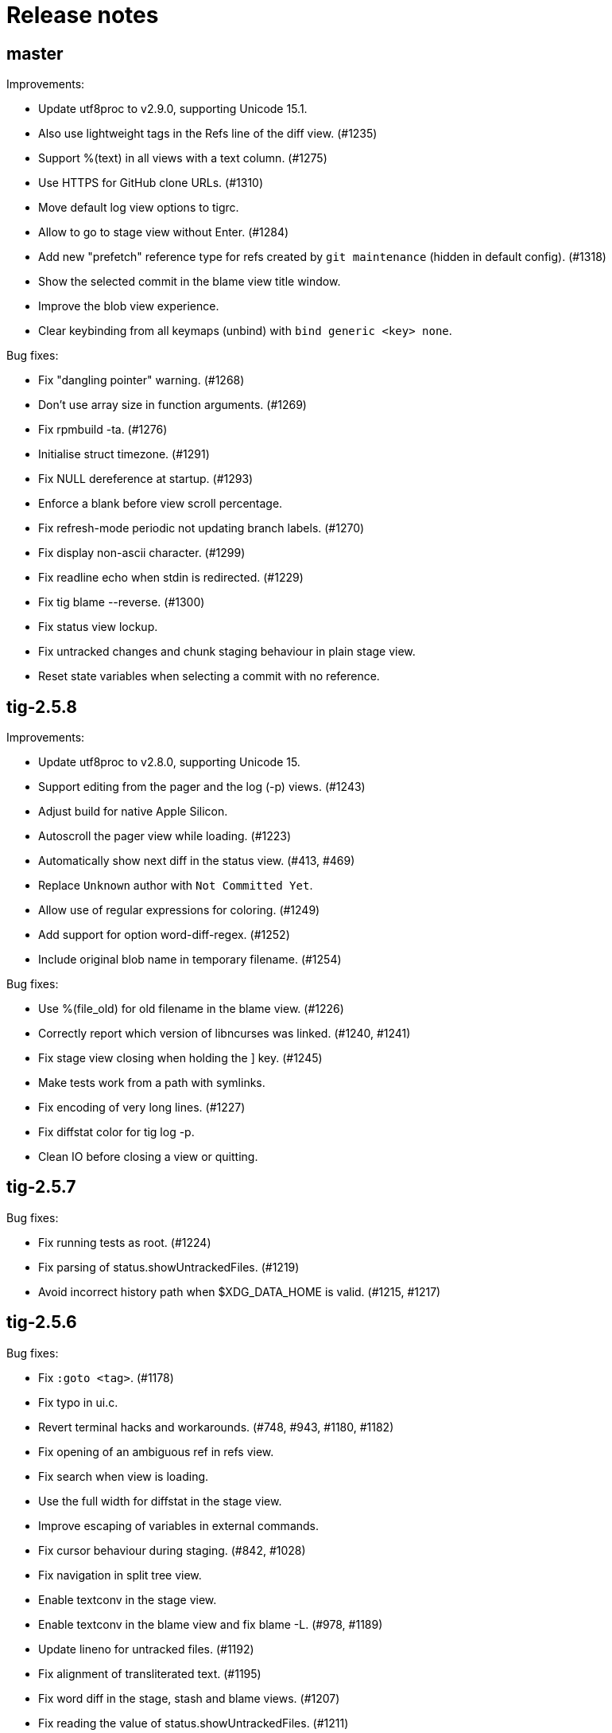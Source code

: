 Release notes
=============

master
------

Improvements:

 - Update utf8proc to v2.9.0, supporting Unicode 15.1.
 - Also use lightweight tags in the Refs line of the diff view. (#1235)
 - Support %(text) in all views with a text column. (#1275)
 - Use HTTPS for GitHub clone URLs. (#1310)
 - Move default log view options to tigrc.
 - Allow to go to stage view without Enter. (#1284)
 - Add new "prefetch" reference type for refs created by `git maintenance`
   (hidden in default config). (#1318)
 - Show the selected commit in the blame view title window.
 - Improve the blob view experience.
 - Clear keybinding from all keymaps (unbind) with `bind generic <key> none`.

Bug fixes:

 - Fix "dangling pointer" warning. (#1268)
 - Don't use array size in function arguments. (#1269)
 - Fix rpmbuild -ta. (#1276)
 - Initialise struct timezone. (#1291)
 - Fix NULL dereference at startup. (#1293)
 - Enforce a blank before view scroll percentage.
 - Fix refresh-mode periodic not updating branch labels. (#1270)
 - Fix display non-ascii character. (#1299)
 - Fix readline echo when stdin is redirected. (#1229)
 - Fix tig blame --reverse. (#1300)
 - Fix status view lockup.
 - Fix untracked changes and chunk staging behaviour in plain stage view.
 - Reset state variables when selecting a commit with no reference.

tig-2.5.8
---------

Improvements:

 - Update utf8proc to v2.8.0, supporting Unicode 15.
 - Support editing from the pager and the log (-p) views. (#1243)
 - Adjust build for native Apple Silicon.
 - Autoscroll the pager view while loading. (#1223)
 - Automatically show next diff in the status view. (#413, #469)
 - Replace `Unknown` author with `Not Committed Yet`.
 - Allow use of regular expressions for coloring. (#1249)
 - Add support for option word-diff-regex. (#1252)
 - Include original blob name in temporary filename. (#1254)

Bug fixes:

 - Use %(file_old) for old filename in the blame view. (#1226)
 - Correctly report which version of libncurses was linked. (#1240, #1241)
 - Fix stage view closing when holding the ] key. (#1245)
 - Make tests work from a path with symlinks.
 - Fix encoding of very long lines. (#1227)
 - Fix diffstat color for tig log -p.
 - Clean IO before closing a view or quitting.

tig-2.5.7
---------

Bug fixes:

 - Fix running tests as root. (#1224)
 - Fix parsing of status.showUntrackedFiles. (#1219)
 - Avoid incorrect history path when $XDG_DATA_HOME is valid. (#1215, #1217)

tig-2.5.6
---------

Bug fixes:

 - Fix `:goto <tag>`. (#1178)
 - Fix typo in ui.c.
 - Revert terminal hacks and workarounds. (#748, #943, #1180, #1182)
 - Fix opening of an ambiguous ref in refs view.
 - Fix search when view is loading.
 - Use the full width for diffstat in the stage view.
 - Improve escaping of variables in external commands.
 - Fix cursor behaviour during staging. (#842, #1028)
 - Fix navigation in split tree view.
 - Enable textconv in the stage view.
 - Enable textconv in the blame view and fix blame -L. (#978, #1189)
 - Update lineno for untracked files. (#1192)
 - Fix alignment of transliterated text. (#1195)
 - Fix word diff in the stage, stash and blame views. (#1207)
 - Fix reading the value of status.showUntrackedFiles. (#1211)
 - Honor commit_title:no in view settings.
 - Fix segfault with PCRE.

tig-2.5.5
---------

Improvements:

 - Make word-diff a toggleable option. (#1119, #1125)
 - Add Linux installation instructions. (#1121, #1126)
 - Allow :back to work across separate blame views. (#1123, #1127)
 - Add auto-refresh to log view. (#1128)
 - Expose `%(file_old)`, useful for deleted and renamed files. (#1132)
 - Enable jumping back in main view. (#628, #1138)
 - Add PCRE (Perl Compatible Regular Expressions) support. (#1137, #1143)
 - Pass command line args through to diff-files in status view. (#1152, #1155)
 - Remove quotes from TIG_LS_REMOTE to allow inline shell commands. (#1160, #1161)
 - Avoid pushing identical history state in main view.
 - Replace useless strncpy to avoid compilation warning with GCC 8.
 - Update utf8proc to v2.7.0.
 - Update distclean rule to preserve tarball contents. (#1167, #1169)
 - Add reference types stash and other. (#1160, #1172)
 - Auto refresh view upon option change.
 - Allow to toggle revision filtering. (#1173)

Bug fixes:

 - Fix null dereferences on unset format strings. (#1136, #1159)
 - Fix invalid read in log_read. (#1128)
 - Restore support for tig log --graph. (#1128)
 - Further fix to fullscreen navigation.
 - Fix blame when opened from an initial diff view. (#1135)
 - Fix stash view when using tig --all or tig revs. (#1146, #1147)
 - Avoiding null pointer dereference. (#1096)
 - Fix navigation between chunks after splitting chunk. (#1101, #1162)
 - Fix status line when toggling general options. (#1163, #1164)
 - Honor reference-format = hide:tag in diff view. (#1168, #1170)
 - Fix crash on :toggle file-args.

tig-2.5.4
---------

Improvements:

 - Add FreeBSD installation instructions. (#1093)
 - Add TIG_EDITOR environment variable to configure editor. (#889, #1098)
 - Enable mailmap by default to match git log's behaviour. (#1104, #1105)
 - Enable tilde expansion for diff-highlight. (#1107)

Bug fixes:

 - Escape variables with %% in external commands. (#1091, #1095)
 - Fix parsing of -L argument. (#1100)
 - Bugfix: smart-case does not work when search term contains a space. (#1108)
 - Use ncursesw by default on Linux. (#920)
 - Replace obsolete macro `AC_CONFIG_HEADER' in configure.ac.

tig-2.5.3
---------

Bug fixes:

 - Fix autoconf checking for readline. (#1072)
 - Fix segfault when saving a view with no column.
 - Reset view->parent when main view is promoted.
 - Fix segfault when pressing Enter in a child main view.
 - Restore lazy navigation.
 - Format time_t values portably and fix other values too. (#1084, #1085)
 - Fix loop when wrapping line with ISO-8859-1 character. (#1087, #1088)

tig-2.5.2
---------

Incompatibilities:

 - Change directory from the next argument, from now use `tig -C /path/to/repo`. (#1079)

Improvements:

 - Jump from blame to commit. (#355)
 - Start blame of an uncommitted deleted line from HEAD so the line's origin can be traced. (#1008, #1009)
 - Add line-graphics = auto. (#834, #1019)
 - Allow maxwidth to be expressed in % of the view width. (#1021)
 - Pass stash args through. (#1022, #1030)
 - Make build work on IBM i. (#1051, #1052)
 - Restore fullscreen navigation. (#1053)
 - Update utf8proc to v2.6.1.
 - Add some range so control chars ^^ and ^_ are also supported. (#1041, #1058)
 - Disable ncurses extended key values so that esc-codes can be used. (#1046, #1049)
 - Use id column for commit id only. (#1025, #1056)
 - Some minor updates for scrolling and for a double-click in diff. (#1060)
 - Add scroll-half-page-up and scroll-half-page-down actions. (#531, #1075)
 - Allow to generate a compilation database. (#1064)
 - New command stage-update-part.
 - The line number before a diff was applied is exposed as `%(lineno_old)`. (#1081)

Bug fixes:

 - Fix wrapping of lines with multibyte characters. (#988)
 - Improve highlighting of search with $ regex. (#1000)
 - Update tracking branch when refreshing status view. (#1015)
 - Fix vertical lines in Putty with UTF-8 graphics. (#981, #983)
 - Fix parsing of three-way chunk headers with extra dashes.
 - Update tracking branch when refreshing status view. (#1015, #1020)
 - Handle filename with space in diff view. (#1035)
 - The stash view requires a working tree.
 - Replace useless strncpy to avoid compilation warning. (#1036)
 - Zsh completion fixes. (#940, #1047)
 - Handle undefined __git_complete. (#1011, #1055)
 - Fix help messages for half-page and page up. (#1054)
 - Let `-S`, `-G` and `--grep=` pattern override readline history.
 - Fix bash completion issue with worktrees (#1018).
 - Fix parsing of commit line from `git log --left-right` output in pager view.
 - Fix %(lineno) computation for hunk postimages that span only one line. (#1062)
 - Align relative-compact dates to the right. (#1067)
 - Fix empty split diff view when navigating quickly in the stash view.
 - Avoid depending on wcwidth in test by removing Variation Selector. (#1065)
 - Open the blob view with the cursor correctly positioned.
 - Update %(text) when navigating diff contents. (#1082)

tig-2.5.1
---------

Improvements:

 - bash/zsh completion: reimplement and decrease runtime by factor 1863. (#795)
 - Add binding to reflog view to toggle reference display.
 - Fail if tig is given an invalid or ambiguous ref. (#980)
 - Make tig process-group leader an option. (#986, #951)
 - Handle GIT_WORK_TREE environment variable.
 - The blame view requires a working tree.
 - Fix use of deprecated vwprintw() function.
 - Update utf8proc to v2.5.0.
 - Add --word-diff=plain colorizing support. (#221)

Bug fixes:

 - Fix segmentation fault. (#971)
 - Fix cursor position after "Move to parent" in blame view. (#973)
 - Fix crash on adding a line to a view. (#523)
 - Fix memory leak in diff unit.
 - Fix loop after refresh or change in refs/main split view. (#991)
 - Fix occasional crash on custom key bindings. (#1001)

tig-2.5.0
---------

Improvements:

 - Single file view enters blame mode on "b". (#804)
 - Show untracked files in the default view. (#762)
 - Disable graph if log.follow is enabled and there is only one pathspec. (#881)
 - Disable graph for author searches.
 - git_colors: interpret 'ul' as 'underline'.
 - Add refname variable. (#900)
 - Add -C option to specify the working directory. (#570)
 - Improve behaviour of auto and periodic refresh modes. (#389, #441, #482, #794, #888, #932)
 - Add support for repos created with git --work-tree. (#872)
 - Add diff-highlight to pager mode.
 - Show annotated commits in main view. (#819)
 - Introduce reflog view. (#538)
 - Add option to start with cursor on HEAD commit. (#755)
 - Support combined diffs with more than 2 parents.
 - Improve how a toggle option value is shown on the status line. (#879)
 - Add options to filter refs output. (#694)
 - Update utf8proc to v2.4.0. (#961)

Bug fixes:

 - Fix garbled cursor line with older ncurses versions.
 - Fix diff highlighting of removed lines starting with -- and added lines
   starting with ++. (#871, #875)
 - Fix loop when displaying search result if regex matches an empty string. (#866)
 - Add synchronous command description in tigrc.
 - Fix parsing of git rev-parse output. (#884)
 - Propagate --first-parent to diff arguments. (#861)
 - Use proper type for hash table size. (#858)
 - Fix incorrect cppcheck warning about realloc() use.
 - Don't shift signed int by 31 bits.
 - Fix Vim going background after running Tig outside of a git repository. (#906)
 - make-builtin-config: use "read -r". (#912)
 - Fix segfaults with readline 8.0. (#893)
 - Reset state before closing stage view automatically.
 - Don't use a child view as previous view.
 - Force reload of VIEW_FLEX_WIDTH views only when needed.
 - Combined diff uses @@@ as hunk marker.
 - Fix memory leak induced by 'tig grep'.
 - Fix memory leak in main view.
 - Exit gracefully if refs view was defined without ref column. (#897)
 - Fix pager view not moving up when child view is open.
 - make-builtin-config: Fix unportable sed usage in read_tigrc().
 - Properly detect combined diffs. (#942)

tig-2.4.1
---------

Bug fixes:

 - Add `CURSES_CFLAGS` to `CPPFLAGS`. (#856, Linuxbrew/homebrew-core#8440)

tig-2.4.0
---------

Improvements:

 - Add 'send-child-enter' option to control interaction with child views. (#791)
 - Update make config defaults for Cygwin to ncurses6. (#792)
 - Build against netbsd-curses. (#789)
 - Change the blame view to render more like `git blame`. (#812)
 - Improve worktree and submodule support. (#459, #781, #783)
 - Support running Tig via a Git alias. (#763)
 - Use ISO-8601 letters for short relative dates. (#759, #760)
 - Change date formatting to show time zones by default. (#428, #811)
 - Use utf8proc to handle Unicode characters. (#827)

Bug fixes:

 - Fix `file(1)` argument on Linux used for resolving encodings. (#788)
 - Fix underflow in the file search. (#800, #801)
 - Fix line numbers in grep view when scrolled. (#813)
 - Pass command line args through to the stage view. (#569, #823)
 - Fix resource leak. (#780)
 - Fix various compiler warnings and pointer arithmetic. (#799, #803)
 - Workaround potential null pointer dereferences. (#824)
 - Bind to single and double quotes by using the *<SingleQuote>* and
   *<DoubleQuote>* key mappings. (#821)
 - Make Tig the process-group leader and clean child processes. (#828, #837)
 - Fix sh compatibility in `contrib/tig-pick`. (#832)
 - Fix incorrect behaviour of up and down keys in diff view when opened from
   diff preview. (#802, #835)
 - Open the stage view when maximizing a split diff view of (un)staged changes.
   (#836)
 - Use fully qualified reference name for tags when conflicting with branch
   name. (#746, #787, #849)
 - Fix resize not working after entering command. (#845) (#846)
 - Use stack allocated memory to handle `TIG_LS_REMOTE`. (#839)
 - Fix deleted file mode line remains highlighted after hovering in diff or stage view. (#851)
 - Fix `TIG_LS_REMOTE` not working with git-ls-remote(1). (#853, #854)

tig-2.3.3
---------

Bug fixes:

 - Revert "Handle \n like \r (#758)". (GH #769)
 - Fix GH #164 by catching SIGHUP.
 - Change `refs_tags` type to `size_t`.

tig-2.3.2
---------

Bug fixes:

 - Fix busy loop detection to handle large repos. (GH #164)

tig-2.3.1
---------

Improvements:

 - Restore TTY attributes. (GH #725)
 - Handle `\n` like `\r`. (GH #758)

Bug fixes:

 - Add workaround that detects busy loops when Tig loses the TTY. This may
   happen if Tig does not receive the HUP signal (e.g. when started with
   `nohup`). (GH #164)
 - Fix compatibility with ncurses-5.4 which caused copy-pasting to not work
   in the prompt. (GH #767)
 - tig(1): document correct environment variable. (GH #752)

tig-2.3.0
---------

Incompatibilities:

 - The `width` setting on the `status`, `text` and `commit-title` columns was
   never applied and has been removed. (GH #617)

Improvements:

 - Improve load performance by throttling screen updates. (GH #622, #629)
 - Speed up graph rendering. (GH #638)
 - Enable scroll optimizations for Terminal.app and iTerm2. (GH #637)
 - Improve the test suite portability to not depend on GNU sed. (GH #609, #614)
 - Make build reproducible. (https://reproducible-builds.org/) (GH #613)
 - Enable binding to more symbolic keys and keys with control modifier:
   `F13`-`F19`, `ShiftLeft`, `ShiftRight`, `ShiftDel`, `ShiftHome`, `ShiftEnd`,
   `ShiftTab`, `Ctrl-C`, `Ctrl-V`, `Ctrl-S`, and `Ctrl-@`. (GH #314, #619, #642)
 - Persist readline history to `~/.tig_history` or `$XDG_DATA_HOME/tig/history`.
   Use `history-size` to control the number of entries to save. (GH #620, #713,
   #714, #718)
 - Preload last search from persistent history. (GH #630)
 - Add `view-close-no-quit` action, unbound by default. (GH #607)
 - Add `mouse-wheel-cursor` option (off by default) when set to true causes
   wheel actions to prefer moving the cursor instead of scrolling. (GH #608)
 - Add `truncation-delimiter` option, set to `~` by default. (GH #646)
 - Add `-q` parameter to `source` for "source-if-present". (GH #612)
 - Add `:echo` prompt command to display text in the status bar. (GH #626, #636)
 - Make `diff-highlight` colors configurable. (GH #625, #633)
 - Let Ctrl-C exit Y/N dialog, menu prompts and the file finder. (GH #632, #648)
 - Hide cursor unless at textual prompt. (GH #643)
 - Expand tilde ('~') in `:script` paths. (GH #674)
 - Show single-line output of external command in status bar. (GH #200, #557,
   #678)
 - Disable the graph when `--no-merges` is passed. (GH #687) 
 - Print backtraces on segfault in debug mode.
 - Ignore script lines starting with `#` (comment). (GH #705)
 - Complete `repo:*` variables when readline is enabled. (GH #702)
 - Incorporate XTerm's `wcwidth.c` to find Unicode widths. (GH #691)

Bug fixes:

 - Fix graph display issues. (GH #419, #638)
 - Fix and improve rendering of Unicode characters. (GH #330, #621, #644, #682)
 - Handle hyphenated directory names when listing content. (GH #602)
 - Do not jump to next match when cancelling the search prompt. (GH #627)
 - Fix clearing of the status line after `Ctrl-C`. (GH #623, #649)
 - Fix handling of width on line-number and trimmed width of 1. (GH #617)
 - Set cursor position when not updating prompt contents. (GH #647)
 - Erase status line at exit time for users without altscreen-capable terminals.
   (GH #589)
 - Fix unexpected keys when restoring from suspend (`Ctrl-Z`). (GH #232)
 - contrib/vim.tigrc: Also bind G in the main as a workaround for limitations of
   the `none` action. (GH #594, #599)
 - Only override `blame-options` when commands are given and fix parsing of
   `-C`. (GH #597)
 - Fix diff name discovery to better handle prefixes.
 - Interpret button5 as wheel-down. (GH #321, #606)
 - Fix `back` / `parent` in tree view. (GH #641)
 - Fix memory corruption in `concat_argv` and file finder. (GH #634, #655)
 - Fix reading from stdin for `tig show`.
 - Document problem of outdated system-wide `tigrc` files in Homebrew. (GH #598)
 - Repaint the display when toggling `line-graphics`. (GH #527)
 - Fix custom date formatting support longer strings. (GH #522)
 - Don't segfault on ":exec" irregular args. (GH #686)
 - Fix segfault when calling htab_empty. (GH #663, #745)

tig-2.2.2
---------

Upgrade instructions:

 - The `status-untracked-dirs` option was renamed to
   `status-show-untracked-dirs` to match the new `status-show-untracked-files`
   option.

Improvements:

 - Use `diff-options` when preparing the diff in the stage view to make the diff
   state configurable. (GH #545)
 - Add 'status-show-untracked-files' option mirroring Git's
   'status.showUntrackedFiles' to toggle display of untracked files.  in the
   status view. On by default. (GH #562)
 - Update `ax_with_curses.m4` and use `pkg-config` to detect. (GH #546)
 - Add `tig-pick` script for using Tig as a commit picker. (GH #575, #580)
 - Add "smart case" option ('set ignore-case = smart-case') to ignore case when
   the search string is lower-case only. (GH #320, #579)

Bug fixes:

 - Fix author ident cache being keyed by email only. (GH #424, #526, #547)
 - Fix periodic refresh mode to properly detect ref changes. (GH #430, #591)
 - Add workaround for detecting failure to start the diff-highlight process.
 - Show diffs in the stash view when `set mailmap = true`. (GH #556)
 - Fix parsing of git-log revision arguments, such as `--exclude=...` in
   conjunction with `--all`. (GH #555)
 - Fix diff stat parsing for binary copies.
 - Fix crash when resizing terminal while search is in progress. (GH #515, #550)
 - Fix argument filtering to pass more arguments through to Git.
 - Check for termcap support in split tinfo libs. (GH #568, #585)

tig-2.2.1
---------

Tarballs should now be downloaded from GitHub. Either go to
https://github.com/jonas/tig/releases or use the following pattern:

    https://github.com/jonas/tig/releases/download/tig-VERSION/tig-VERSION.tar.gz

MD5 checksums can be found at:

    https://github.com/jonas/tig/releases/download/tig-VERSION/tig-VERSION.tar.gz.md5

Similarly, the home page is now also on GitHub at https://jonas.github.io/tig/.
A big thanks to Simon L. B. Nielsen for generously hosting Tig on nitro.dk!

Improvements:

 - Support Git's 'diff-highlight' program when `diff-highlight` is set to either
   true or the path of the script to use for post-processing.
 - Add navigation between merge commits. (GH #525)
 - Add 'A' as a binding to apply a stash without dropping it.
 - Bind 'Ctrl-D' and 'Ctrl-U' to half-page movements by default.
 - manual: Mention how to change default Up/Down behavior in diff view.

Bug fixes:

 - Reorganize checking of libraries for termcap functions.
 - Fix `:goto <id>` error message.

tig-2.2
-------

Incompatibilities:

 - Note that all user-defined commands are now executed at the repository root
   instead of whatever subdirectory Tig was started in. (GH #412)
 - Remove `cmdline-args` option to avoid problems where setting it in `~/.tigrc`
   potentially breaks other views due to its "context-sensitive" nature, where
   a `git-log` option maybe cause `git-grep` to fail. (GH #431)

Improvements:

 - Use .mailmap to show canonical name and email addresses, off by default.
   Add `set mailmap = yes` to `~/.tigrc` to enable. (GH #411)
 - Highlight search results, configurable via `search-result` color. (GH #493)
 - Wrap around when searching, configurable via `wrap-search` setting.
 - Populate `%(file)` with file names from diff stat. (GH #404)
 - `tig --merge` implies `--boundary` similar to gitk.
 - Expose repository variables to external commands, e.g. `%(repo:head)` gives the
   branch name of the current HEAD and `%(repo:cdup)` for the repo root path.
 - Add `make uninstall`. (GH #417)
 - Add ZSH completion file (based on Bash completion) (GH #433)
 - Expose the text of the currently selected line as the %(text) (GH #457)
 - Allow users to specify rev arguments to blame (GH #439)
 - Update OSX make config to find brew installed ncurses
 - Add sample git-flow keybinding (GH #421)
 - Add chocolate theme (GH #432)
 - Show stash diffs. (GH #328)
 - Make user tigrc location configurable. (GH #479)
 - Compact relative date display mode. (GH #331)
 - Add date column option controlling whether to show local date.
 - Move to parent commit in the main view. (GH #388)
 - Add `:goto <rev>` prompt command to go to a `git-rev-parse`d revision, e.g.
   `:goto some/branch` or `:goto %(commit)^2`.
 - Respect the XDG standard for configuration files. (GH #513)
 - Show tracking information in `tig status` (GH #504)
 - Resolve diff paths when `diff.noprefix` is true. (GH #487, #488)
 - Support for custom `strftime(3)` date formats, e.g.:

	set main-view-date = custom
	set main-view-date-format = "%Y-%m-%d"

Bug fixes:

 - Prevent staged rename from displaying unstaged changes (GH #472, #491)
 - Fix corrupt chunk header during staging of single lines. (GH #410)
 - Fix out of bounds read in graph-v2 module. (GH #402)
 - Add currently checked out branch to `%(branch)`. (GH #416)
 - Size diff stats correctly for split views.
 - Fix `git-worktree` support by using `git-show-ref`. (GH #437)
 - Add currently checked out branch to `%(branch)` (GH #416)
 - Fix segfault when hitting return in empty file search (GH #464)
 - Remove separator on horizontal split when switching from vertical split
 - Do not expand `--all` when parsing `%(revargs)` (GH #442, #462)
 - Fix exit when the main view is reloaded due to option toggling. (GH #470)
 - Expand all whitespace and control characters to spaces. (GH #485)
 - Restore ability to unbind a default keybinding with `none`. (GH #483)
 - Fix blob view to honor the `wrap-lines` setting.

tig-2.1.1
---------

Improvements:

 - Add support for key combos. (GH #67)
 - See `contrib/vim.tigrc` for Vim-like keybindings. (GH #273, #351)
 - Add GitHub inspired file finder to search for and open any file. (GH #342)
 - Add `search` keymap for navigating file finder search results.

Bug fixes:

 - Fix display of multiple references per commit. (GH #390, #391)
 - Sync the prompt's cursor position with readline's internal position. (GH #396)
 - Keep unstaged changes view open after an staging command. (GH #399)

tig-2.1
-------

Improvements:

 - Improve C99 compliance so Tig compiles with the native compilers on
   Solaris (SunStudio cc) and AIX (xlc). (GH #380)
 - Add move-half-page-up and move-half-page-down actions. (GH #323)
 - Preserve the cursor position when changing the diff context.
 - Show 'Unstaged changes' above 'Staged changes' in the main view. (GH #383)
 - Add `:exec <flags><args...>` prompt command to execute commands.
 - Add shorthand for changing the view settings of a single column,
   eg. `set main-view-author = short`. (GH #318)
 - Show better diff context info in the stage view.
 - Add `%(lineno)` state variable. (GH #304)
 - Use hash table to speed up refs lookup. (GH #350)
 - Show the file path in the blob view when available.
 - Use `set commit-order = default` to use Git's default commit order, even when
   the commit graph is enabled. The option will turn off automatic enabling of
   `--topo-order` when the graph is shown in the main view. (GH #310, #324)
 - Speed up the diff view in large repos by loading git-describe info after the
   diff content has been read. (GH #324)
 - Add the old graph rendering as an option. (GH #310, #324)
 - Add `main-options` setting for specifying default main view options.
   Example: `set main-options = --max-count=1000`. (GH #368)
 - See `contrib/large-repo.tigrc` for settings that will help to speed up Tig in
   large repos. (GH #368)
 - Add `:save-options <file>` prompt command to save config to file. (GH #315)

Bug fixes:

 - Update manual to reflect default keybinding changes. (GH #325)
 - Fix graph support for `--first-parent`. (GH #326)
 - Fix off-by-one error when opening editor from the grep view.
 - Fix status on-branch information.
 - Fix main view to handle the case when git-log doesn't find any commits.
 - Fix corner case when parsing diff chunk when lines information is missing.
 - Ensure main view changes commits are shown right before the current HEAD.
 - Fix rendering of boundary commits.
 - Fix compilation with GNU Make 3.80 by removing `$(abspath)`. (GH #362)
 - Fix config parsing to support shell-like quoting in user-defined command,
   e.g. `bind generic <Ctrl-f> :!git log -G"%(prompt Prompt: )"` (GH #371)
 - Make diff meta information colors more consistent with Git. (GH #375)
 - Fix segfault when updating changes in a maximized stage view opened via the
   main view. (GH #376)
 - Handle line number configs where the interval is not specified. (GH #378)
 - Fix display of error messages during startup. (GH #385)
 - Show untracked files outside the current directory like git-status. (GH #230)

tig-2.0.3
---------

Improvements:

 - Add `:save-display <file>` prompt command to save the current display.
 - Add `:script <file>` prompt command for scripting the Tig UI.
 - Add test framework and convert existing tests to use it.
 - Add command-line option for starting in refs view: `tig refs`. (GH #309)
 - Make blame commit ID colors stable across reloads. (GH #303)
 - Increase blame ID and graph rendering color palette to 14 colors.
 - New setting 'split-view-width' controls the width for vertical splits. It
   takes the width of the right-most view either as a number or a percentage.
 - Expose settings holding command line argument lists: `file-args`, `rev-args`,
   and `cmdline-args`. They are mainly intended for testing purposes but also
   allows to change the filtering arguments dynamically. (GH #306)
 - Add `log-options` setting for specifying default log view options.
   Example: `set log-options = --pretty=fuller`.
 - Use option specific view flags to reload view after `:set` commands.

Bug fixes:

 - Refresh the current view when returning from an external command and
   `refresh-mode=after-command`. (GH #289)
 - Fix readline completion.
 - Fix '/' to `find-next` when readline support is enabled. (GH #302)
 - Fix readline prompt to correctly handle UTF-8 characters.
 - Add warnings for more obsolete actions and colors.
 - Fix passing of commit IDS via stdin to the main view.
 - Fix commit title overflow drawing for multibyte text. (GH #307)
 - Fix installation directory permissions.
 - Handle binary files matches reported by git-grep.
 - Toggling of "args"-typed options without any arguments will clear the current
   arguments. Example: `:toggle blame-options`.
 - Detect custom `pretty.format` settings that break the log view and fallback
   to use the `medium` format. (GH #225)
 - Fix invocation of git-diff for the blame view's line tracking. (GH #316)
 - Fix blame completion of directory names. (GH #317)
 - Fix display of conflicts in the main view when 'show-changes' is enabled.
 - Fix off-by-one error when displaying line numbers in the grep view.
 - When showing the commit graph ensure that either topo, date or author-date
   commit order is used. (Debian #757692) (GH #238)

tig-2.0.2
---------

Improvements:

 - Use git-status for diffing the index.
 - Group toggle options together in the help view.

Bug fixes:

 - Fix refs, main and grep loading when 'gui.encoding' is set. (GH #287)
 - Ignore 'gui.encoding' and 'i18n.commitencoding' when set to 'UTF-8'.
 - Add work-around for missing strndup() on Mac OS X v10.6. (GH #286)
 - Fix spurious abbreviation of author names. (GH #288)
 - Don't show empty action groups in the help view.

tig-2.0.1
---------

Bug fixes:

 - Fix compilation in watch.c.
 - Fix parsing of key bindings mapped to '^' and '<'. (GH #280, #282)

tig-2.0
-------

Note to packagers:

 - Add `.adoc` extension to AsciiDoc files so they show correctly on GitHub.
   This includes `README`, `INSTALL`, and `NEWS` and files in `doc/` directory.
 - `BUGS` file has been merged into `README.adoc`.
 - Default keybindings have been moved to a system-level `tigrc` file, which is
   installed to ${sysconfdir} by default. The content of the `tigrc` file is
   included inside the binary as a fall-back. Pass `NO_BUILTIN_TIGRC=y` to not
   include the system `tigrc` content and reduce the size of the binary.
 - The example `contrib/tigrc` file (made obsolete by `tigrc`) has been removed.
 - Source files have been moved to `src` and `include` and `tig.c` was split up.
 - Build output is less verbose by default; use `make V=1` for old output.

Incompatibilities:

 - In preparation for key combo support, key mappings for symbolic keys (e.g.
   `Up` and `Down`) must now start with `<` and end with `>`, e.g. `<Up>` and
   `<Down>`. Furthermore, escape key combos must now use `<Esc>key` instead of
   `^[key`, and control key mappings must now use `<Ctrl-key>` instead of
   `^key`.
 - Only use 'diff-options' for the diff view and introduce '%(cmdlineargs)' to
   hold non-file and non-revision flags passed on the command line. Affects all
   user-defined commands that expect '%(diffargs)' to hold both 'diff-options'
   arguments and those passed on the command line. (GH #228)
 - Remove built-in keybinding for `git gc`. Add the following line to `~/.tigrc`
   to restore it: `bind generic G ?git gc`.
 - To support view specific colors, '.' can no longer be used interchangeably
   with '-' and '_' in settings names and in particular color names.
 - Replace 'stage-next' action with prompt command using a predefined search
   (see below) and add binding (`@` by default) to also work in the diff view.
 - Most view display options must now be set via the new `*-view` options in
   tigrc. Existing options are no longer recognized, but a warning is shown.
 - Remap default bindings to have more consistent convention: use lower-case
   keys primarily for view switching and non-destructive actions, use upper-case
   keys for view-specific actions including user-defined commands. To preserve
   old default key bindings see `contrib/bindings-v1.x.tigrc`. (GH #257)

Improvements:

 - Add mouse support: scroll view, click line to move cursor, double click line
   (or click again) to "Enter" cursor line, e.g. open commit diff. Disabled by
   default, since it makes text selection less intuitive. If you enable this
   remember to hold down Shift (or Option on Mac) when selecting text.
 - Rewrite and improve the rendering of the commit graph. (GH #144, #46)
 - Add completion and history support to the prompt via readline. (GH #185)
 - Options can be configured and toggled individually for each view. Use the new
   view settings to configure the order and display options for each view
   columns. See system tigrc and tigrc(5) for examples. (GH #89, #222)
 - Add grep view as a front-end to git-grep(1): `tig grep -p strchr`. From
   within Tig, the key for switching or grepping is bound to 'g' by default.
 - Rename 'branch' view to 'refs' view and show tags. (GH #134)
 - Add main view pager mode that reads git-log's '--pretty=raw' data
   from stdin, e.g. `git reflog --pretty=raw | tig --pretty=raw`.
 - Add support for `--graph` and highlight diff stats in the log view.
 - Add default command bindings: `!` to delete branch, `!` to drop stash.
 - Add 'stage-split-chunk' action for splitting chunks in the stage view.
   Bound to '\' by default. (GH #107)
 - Add 'back' action bound to '<' by default, which will return the blame view
   to the previous revision and line after moving e.g. to the parent. (GH #124)
 - Auto-refresh views based on watched repository changes. Configure by setting
   `refresh-mode` to 'manual', 'auto', 'after-command', or 'periodic'. (GH #190)
 - All default settings are in well-documented system `tigrc`.
 - Add `:toggle` prompt command to manipulate options using keybindings. For
   example: `bind diff D :toggle diff-options --patience --notes`. (GH #69)
 - Add a new "auto" value for the 'vertical-split' option to let Tig choose the
   split orientation (this is the new default behavior). Can be toggled.
 - Make it possible to toggle the display of files in untracked directories.
 - Allow Tig to be started with no default configuration by specifying an
   alternative system `tigrc` file, e.g.: `TIGRC_SYSTEM=~/.tigrc.safe tig`. Set
   `TIGRC_SYSTEM` to the empty string to use built-in configuration instead of
 - Key mappings can contain UTF-8 multibyte unicode keys.
 - Warn about conflicting keybindings using Ctrl, e.g. `<Ctrl-f>` and
   `<Ctrl-F>`. (GH #218)
 - Extend key bindings for prompt commands (ie. `bind <keymap> <key> :<prompt>`)
   to support predefined searches, eg.: `bind stage 2 :?^@@`.
 - Git color mappings can be configured in tigrc.
 - More informative configuration error messages.
 - Make reference label formatting configurable, for example:
   `set reference-format = (branch) <tags> remote`. (GH #201)
 - Adjust author width and other view columns automatically. (GH #49)
 - Support view specific colors: `color stage.diff-add yellow default`.
 - Copy `-S`, `-G` and `--grep=` pattern to search buffer so 'find-next' and
   'find-prev' work as expected.
 - Optionally specify custom prompt for `%(prompt)` in shell commands, e.g.
   `bind main B ?git checkout -b "%(prompt Enter new branch name: )"`.
 - Add `%(remote)` and `%(tag)` symbols to complement `%(branch)`.
 - User-defined commands can now be prefixed with any of the supported flags,
   e.g. `?git checkout -b %(branch)`.
 - Open editor at line number for combined diffs e.g. diffs of unmerged files.
 - Add build configuration for Cygwin (OS name: CYGWIN_NT-6.1). (GH #92)
 - Document the Git commands supported by the pager mode.  (GH #1)
   system `tigrc` configuration. (GH #235)

Bug fixes:

 - Fix stash diff display when reloading the stash view after a deleting.
 - Set the commit reference when opening the blame view from the blob view.
 - Correctly identify and highlight the remote branch tracked by HEAD.
 - Pass --no-color after user defined arguments to ensure that colors do not
   break the output parsing. (GH #191)
 - Close stdin when pager mode is not supported.
 - Show newly created branches in the main view. (GH #196)
 - File with 0 changes breaks diffstat highlighting (GH #215)
 - Update %(branch) variable in the main view. (GH #223)
 - Disable graph rendering when either of `--reverse`, `-S`, `-G`, and `--grep`
   are passed to the main view. (GH #127)
 - Only refresh views that support it.
 - Fix author and date annotation of renamed entries in the tree view.
 - Fix use of unsafe methods in the signal handler. (GH #245)
 - Fix rendering in non-UTF8 terminals.
 - Fix stage-update-line by rewriting the diff chunk containing the line instead
   of using `--unidiff-zero` and a diff context of zero. (GH #130)
 - Fix status-update to work for untracked directories. (GH #236)
 - Don't pass log parameters given on the command line to the diff view.

tig-1.2.1
---------

Incompatibilities:

 - Move manual and man pages to doc/ directory and rename AsciiDoc files
   to have .asciidoc as the extension to make them render on GitHub.

Improvements:

 - Show blob sizes in the tree view either as bytes or using binary unit
   prefixes. Example: `set show-file-size = units`. (GH #163)
 - Reduce main view memory usage and startup time, especially when revision
   graph rendering is disabled. (GH #160)

Bug fixes:

 - Fix submodule-related setup to check for non-zero return value from
   setenv(). (GH #188)

tig-1.2
-------

 - Tig now has its own tag on Stack Overflow, where users are invited to
   ask questions: https://stackoverflow.com/questions/tagged/tig

Improvements:

 - Prompt commands can be bound to keys. For example:
   `bind diff F :set diff-options = --full-diff`. (GH #69, #116)
 - Add a diff-options setting for specifying default diff options.
   Example: `set diff-options = --patience`. (GH #116)
 - Options in diff-options and blame-options matching Tig browsing state
   variables are replaced.
 - Show diff stats as wide as the terminal. (GH #109)
 - Show line numbers in the branch view. (GH #135)
 - Add toggles for showing author email or email user names. (GH #115)
 - Open editor at the selected line by prefixing the file argument with
   `+<lineno>`. Tested in vi, Vim, Emacs, Nano, Gedit, Geany. Disable
   by adding `set editor-line-number = no` to ~/.tigrc. (GH #118, #119)
 - Add toggle-files to control whether to show full commit diff or only
   the diff concerning the currently selected file, e.g. for blame.
 - Optionally highlight exceeding characters in long commit titles.
   The default title max width is 50 characters. Customize using:
   `set title-overflow = 50` (GH #125)
 - Add +ESC key bindings. Example: `bind generic ^[v move-page-up` (GH #120)
 - Create temporary files in TMPDIR, TEMP, or TMP before defaulting to /tmp.
 - Reenable `tig log` as a subcommand. (GH #146)
 - Enable tilde expansion in ~/.tigrc "source" commands. (GH #168)
 - Introduce the stash view, bound to the 'y' keybinding. (GH #169, #174)

Bug fixes:

 - Fix blame and status to work in directories starting with a dot. (GH #172)
 - Reload current branch name when reloading the status view. (GH #93)
 - Fix compile errors on old Solaris. (GH #97)
 - Reload HEAD info when reloading the stage view. (GH #104, #93)
 - Fix disappearing branch labels after external commands. (GH #148)
 - Fix diff view display for staged/unstaged changes when using 'd'.
 - Fix display of status messages when toggling view options. (GH #111)
 - Fix illegal memory access. (GH #98)
 - Fix display of all branches label in repos with short branch names.
 - Fix rendering glitch for branch names.
 - Do not apply diff styling to untracked files in the stage view. (GH #153)
 - Fix tree indentation for entries containing combining characters. (GH #170)
 - Ignore unrepresentable characters when transliterating text for rendering.
 - Transliterate text to output encoding before trimming it to avoid
   misalignment. (GH #86)
 - Introduce a more natural context-sensitive log display. (GH #155)

tig-1.1
-------

Incompatibilities:

 - Disable diff move/copy detection by default, boosting diff
   performance on larger projects. Use git config 'diff.renames' option
   (Git-wide) to set your preferred behavior. Environment variable
   TIG_DIFF_OPTS can be used to restore the old behavior.
 - Fix manual keybinding for stage-single-line. (GH #108)
 - Values set for author-width and filename-width will result in widths
   one character bigger than previously.

Improvements:

 - Typing a text in the prompt will be interpreted as a Tig command.
   Prefixing the command with a '!' will execute this system command in
   an external pager. Entering a single key will execute the
   corresponding key binding.
 - Basic support for wrapping long line in pager, diff, and stage views.
   Enable using: `set wrap-lines = yes`. (GH #2)
 - User-defined commands prefixed with a '?' means prompt before
   execution. Example: `bind main B !?git rebase -i %(commit)`.
 - User-defined commands prefixed with a '<' means exit after execution.
   Example: `bind main C !<git commit`. (GH #66)
 - User-defined commands are executed unquoted to support shell commands.
   Example: `bind generic I !@sh -c "echo -n %(commit) | xclip -selection c"`.
   (GH #65)
 - Configure case-insensitive searches using: `set ignore-case = yes`.
 - Add "deleted mode" line type for better diff coloring.
 - Open editor when requesting edit action from within a file diff.
 - Update AX_WITH_CURSES to build under Cygwin.
 - Improve tigrc(5) documentation. (Debian #682766)
 - Allow to build on Mac OS 10.7 without the configure script. (GH #25)
 - Add option to split the view vertically instead of horizontally.
   Example: `set vertical-split = yes'. (GH #76)
 - Add 'show-id' and 'id-width' options to configure the display of
   commit IDs in the main view and ID width in the blame view. (GH #77)
 - Allow to override Git based encoding to UTF-8 by setting
   'i18n.commitencoding' or 'gui.encoding'.
 - Improve autobuild support to track generated files and work with
   autoreconf 2.61.
 - Commit IDs are read from stdin when --stdin is given; works for main
   and diff view, e.g. `tig --no-walk --stdin < cherry-picks.txt`.
 - Add option to disable focusing of the child view when it's opened.
   Disable using: `set focus-child = no`. (GH #83)
 - Allow to open blob related with added content in a diff. (GH #91)

Bug fixes:

 - Fix commit graph regression when a path spec is specified. (GH #53)
 - Main view: only show staged/unstaged changes for the current branch.
 - Support submodules created with current version of git. (GH #54)
 - Fix diff status message for file diffs with no content changes.
 - Fix parent blaming when Tig is launched in subdirectory. (GH #70)
 - Do not show deleted branch when reloading the branch view.

tig-1.0
-------

The master repository is git://github.com/jonas/tig.git, and the old
master repository (http://jonas.nitro.dk/tig/tig.git) will be retired.

Improvements:

 - Use git-log(1)s default commit ordering. The old behavior can be
   restored by adding `set commit-order = topo` to ~/.tigrc.
 - Support staging of single lines. Bound to '1' default. (GH #21)
 - Use +<lineno> to open the initial view at an arbitrary line. (GH #20)
 - Add show-notes ~/.tigrc option. Notes are displayed by default.
 - Support jumping to specific SHAs in the main view.
 - Decorate replaced commits.
 - Display line numbers in main view.
 - Colorize binary diff stats. (GH #17)
 - Custom colorization of lines matching a string prefix (GH #16).
   Example configuration: color "Reported-by:" green default
 - Use Git's color settings for the main, status and diff views.
   Put `set read-git-colors = no` in ~/.tigrc to disable.
 - Handle editor options with multiple arguments. (GH #12)
 - Show filename when running tig blame with copy detection. (GH #19)
 - Use 'source <path>' command to load additional files from ~/.tigrc
 - User-defined commands prefixed with '@' are run with no console
   output, e.g.

   	bind generic 3 !@rm sys$command

 - Make display of space changes togglable in the diff and stage view.
   Bound to 'W' by default.
 - Use per-file encoding specified in gitattributes(5) for blobs and
   unstaged files.
 - Obsolete commit-encoding option and pass --encoding=UTF-8 to revision
   commands.
 - Main view: show uncommitted changes as staged/unstaged commits.
   Can be disabled by putting `set show-changes = no` in ~/.tigrc.
 - Add %(prompt) external command variable, which will prompt for the
   argument value.
 - Log information about Git commands when the TIG_TRACE environment
   variable is set. Example: `TIG_TRACE=/tmp/tig.log tig`
 - Branch view: Show the title of the last commit.
 - Increase the author auto-abbreviation threshold to 10. (GH #49)
 - For old commits show number of years in relative dates. (GH #50)

Bug fixes:

 - Fix navigation behavior when going from branch to main view. (GH #38)
 - Fix segfault when sorting the tree view by author name.
 - Fix diff stat navigation for unmodified files with stat changes.
 - Show branches/refs which names are a substring of the current branch.
 - Stage view: fix off-by-one error when jumping to a file in a diff
   with only one file.
 - Fix diff-header colorization. (GH #15)

tig-0.18
--------

Incompatibilities:

 - Remove support for the deprecated TIG_{MAIN,DIFF,LOG,TREE,BLOB}_CMD
   environment variables.

Improvements:

 - Pressing enter on diff stat file lines will jump to file's diff.
 - Naïvely color blame IDs to distinguish lines.
 - Document palette color options used for revision graph and blame IDs.
 - Add support for blaming diff lines.
 - Add diff-context option and bindings to increase the diff context in
   the diff and stage view.
 - (GH-6) Make blame configurable via extra options passed from the command
   line and blame-options setting from ~/.tigrc. For example:

   	set blame-options = -C -C -C

Bug fixes:

 - Expand browsing state variables for prompt. (LP #694780, Debian #635546)
 - Fix segfault when sorting the branch view by author.
 - Expand %(directory) to . for the root directory. (GH-3)
 - Accept 'utf-8' for the line-graphics option as indicated in the docs.
 - Use erasechar() to check for the correct backspace character.

tig-0.17
--------

Improvements:

 - Start rewrite of the revision graph renderer. Three modes are
   supported UTF-8, ncurses line graphics, and ASCII. Also, enable
   revision graph rendering by default.

Bug fixes:

 - Fix ncurses 5.8 issue by passing non-zero column size to newwin().
 - Fix opening of diffs when browsing branches.

tig-0.16.2
----------

Bug fixes:

 - Fix regression causing empty tree view.
 - Fix set_tabsize() compile error for older versions of ncurses.

tig-0.16.1
----------

Improvements:

 - Add scroll-first-col action to jump to the first column. Bound to '|'
   by default.
 - Add 'status-untracked-dirs' option to ignore unknown directories
   contents in the status view. On by default.

Bug fixes:

 - Fix 'tig show <commit>' to show the provided commit.
 - Fix problem with empty diff views when file specs were passed on the
   command line.
 - Fix segfault when starting Tig in pager mode.

tig-0.16
--------

Incompatibilities:

 - Encode everything internally as UTF-8. This can affect performance,
   but should in general improve handling of character lengths etc.
   Also, to properly handle UTF-8 environments use ncurses with wide
   character support.
 - The use of TIG_{MAIN,DIFF,LOG,TREE,BLOB}_CMD environment variables
   has been deprecated. To allow configuration of the diff view,
   TIG_DIFF_OPTS can be used.

Improvements:

 - Plug several memory leaks.
 - Command line arguments are split into diff, revision, and file
   arguments and made available as %(diffargs), %(revargs), and
   %(fileargs). Diff view will limit diffs using %(fileargs).
 - Status view: update the file variable when a line is selected so
   %(file) works as expected.
 - Branch view: add %(branch) symbol providing access to the selected
   branch.
 - Branch view: add entry to browse all branches (uses git-log's --all
   flag).
 - Abbreviation of author names can now be configured and toggled.
 - Mark detached heads with [HEAD].
 - Add support for displaying dates in local time.

Bug fixes:

 - Status view: fix usage from sub directories, which was broken by the
   changes made to support blame view from sub directories.
 - Fix text expansion to not truncate long lines
 - Fix parsing of boolean show-date values.
 - Fix relative date.
 - Fix unbind to behave as if the keybinding was never defined.
 - Fix unbind to also cover built-in run requests.
 - Fix parsing of unknown keymap names.
 - Blame view: fix parent blame to detect renames. It uses "previous"
   line info from the blame porcelain output added in Git version 1.6.3.

tig-0.15
--------

Incompatibilities:

 - Setting the cursor color no longer automatically sets the text to
   bold. The old 'lazy' behavior was a bug.
 - Remove check for git-repo-config, which was officially deprecated in
   Git version 1.5.4. The configure script no longer depends on Git
   being installed.

Improvements:

 - Provide the manual as a man page named tigmanual(7).
 - Add ability to toggle between showing shorter dates (without time
   info) and relative dates. Use 'D' to toggle between date formats.
 - Show the active (instead of the default) keybindings in the help
   view. Furthermore, honor the keymap when suggesting actions in the
   help messages.
 - Add branch view for choosing which branch to display in the main
   view. Bound to 'H' by default.
 - Tree view: show entry to parent directory ('..') when running from
   subdirectory.
 - Tree view: sort entries by name, date or author. Toggling is bound to
   'i' by default, with 'I' controlling whether or not to sort in
   ascending order.
 - Make height of the lower view in a split view configurable by setting
   the 'split-view-height' variable to a number or a percentage.
   Defaults to 2/3 of the total view height.
 - Allow multiple text attributes for color commands:

	color cursor white blue underline bold

Bug fixes:

 - Blame view: fix loading of blame data when opened from the tree view
   and CWD is not the repo root. (Debian bug 540766)
 - Tree view: fix searching.

tig-0.14.1
----------

Improvements:

 - Status view: improve "on branch" information inspired by the prompt
   code in Git's bash completion script.
 - Colors for 256-capable terminals can be specified as colorN.
 - Entering a number in the prompt will jump to that line number.
 - Handle core.worktree by setting GIT_DIR and GIT_WORK_TREE.
 - Make behavior of horizontal scrolling configurable by setting the
   'horizontal-scroll' variable to a number or a percentage. Defaults to
   scrolling 50% of the view width.

Bug fixes:

 - Status view: show error when failing to open a file.
 - Status view: report failures to update a file.
 - Blame view: fix problem with uninitialized variable.
 - Blame view: use line number information when loading blame for
   specific commit.
 - Fix handling of quoted strings in the config file.
 - Fix horizontal scrolling glitches.

tig-0.14
--------

Incompatibilities:

 - The screen-resize action has been deprecated. It had no real use for
   users and was never meant to be exposed.
 - The "tree-parent" action was renamed to "parent". Warnings will be
   emitted for transition.
 - Remove parsing of deprecated option -S and subcommands log and diff.
 - The "author" color replaces "main-author". Setting the latter will
   now set the "author" color.

Improvements:

 - Horizontal scrolling. Bound to Left/Right by default.
 - Read tigrc(5) options from Git configuration files using the syntax:

	[tig] show-rev-graph = true
	[tig "color"] cursor = yellow red bold
	[tig "bind"] generic = P parent

 - Tree view: avoid flickering when updating.
 - Tree view: annotate entries with commit information.
 - Tree & blob view: open any blob in an editor.
 - Stage & main view: restore view position when reloading.
 - Blame view: load blame for parent commit. For merge commits the parent
   is queried. Bound to ',' by default via the existing "parent" action.
 - Abbreviate author names to initials when the width of the author column
   is below 6 characters.

Bug fixes:

 - Tree view: fix memory corruption bug when updating.
 - Tree view: improve handling of empty trees.
 - Status view: fix reverting of unmerged files.
 - Fix regression for non-UTF-8 locales corrupting the view data.
 - Fix regression parsing multiple spaces in ~/.tigrc.

tig-0.13
--------

Incompatibilities:

 - Commands from the environment (e.g. TIG_MAIN_CMD) will no longer have
   access to shell features, such as subshells and variable expansion.
   The easiest way to upgrade your configuration is to put such commands
   in a script file or as a Git alias.

Improvements:

 - Display repository references in the sorted order: tags, heads,
   tracked remotes, remotes.
 - Add bash completion for blame.
 - Tree view: edit files of the current branch.
 - Run requests: new identifiers %(directory), %(file), and %(ref)
 - Improve responsiveness and view loading speed by using select(2).

Bug fixes:

 - Separate blame revision and file argument by "--" to avoid problems.
 - Main view: fix redrawing of the last commit wrt. the revision graph.
 - Fix waiting for input after executing a run request in pager mode.
 - Status & stage view: refuse to open directories and deleted files.
 - Tree view: show error when requesting blame for all non-file entries.
 - Do not draw loading views, which are not displayed.
 - Fix launching of mergetool from a subdirectory.

tig-0.12.1
----------

Improvements:

 - Status view: revert uncommitted diff chunks and unstaged files with
   changes. Bound to '!' by default.
 - Main view: use --topo-order also when rev-list arguments are given on
   the command line.
 - Log view: support for refreshing.

Bug fixes:

 - Status view: use ls-files' --exclude-standard so user specific ignore
   rules are effective. The option was added in Git version 1.5.4.
 - Stage view: fix assertion failure triggered when updating while
   status view is not displayed.
 - Help view: avoid confusion by showing "(no key)" instead of "'?'" for
   unbound requests.
 - Reload repository references when refreshing the main (and log) view.
 - Do not maximize views when refreshing.

tig-0.12
--------

Improvements:

 - F5 also refreshes the current view.
 - Allow line graphics to be disabled with new line-graphics option.
 - Main view: also include the reference names when searching.
 - Main view: support for refreshing.
 - Main view: disable boundary commits by default. Use --boundary when
   they should be shown. (Debian bug 498628)
 - Stage view: add stage-next action to jump to next diff chunk that can
   be staged. By default bound to '@'.
 - Configure: check for the ncurses header files.
 - Add author-width option to customize the width of the author column.
   For example, put the following in ~/.tigrc: set author-width = 10

Bug fixes:

 - Fix regression when staging all diff chunks in a section.
 - Bind the maximize view action to 'O'; it conflicted with the
   keybinding to launch the merge tool in the status view.
 - Fix problem with $(cmd) usage in shell code. Some shells (jsh)
   installed as /bin/sh does not support it.
 - Do not show incomplete boundary commits when --no-walk is used.
 - Documentation: Rename gitlink macro to support AsciiDoc 8.2.3.
 - Ignore pipe reads with errno "Success" reported after a signals,
   for example when refreshing doing background loading.

tig-0.11
--------

Incompatibilities:

 - Remove parsing of deprecated options: -g, -l, -d.
 - The first seen '--' will stop option parsing and is passed to Git
   instead of breaking out of Tig's option parsing.

New features:

 - Blame view; bound to 'B' by default, reachable from the command line
   and the tree, status, and stage views.
 - Blame/main view: allow display of date, author, and references to be
   toggled on/off. Bound to 'D', 'A', and 'F' respectively.
 - Add action to maximize the current view.

Improvements:

 - Show the current branch in the status view.
 - Show local/light-weight tags.

Bug fixes:

 - Fix regressions for the pager mode.
 - Fix refreshing of the index with working directory info.

tig-0.10.1
----------

Improvements:

 - Status view: detect renamed files and show them with 'R'.
 - Status view: refresh the index to avoid "empty diffs".
 - Diff view: make diff headers more verbose to include e.g. committer.
 - Configure: check for the ncursesw library.

Bug fixes:

 - Fix UTF-8 handling for tag names and commit messages.
 - Fix the check for git-config(1) in configure to handle the case when
   Git has been installed using a libexecdir which is not in the path.
 - Fix replacing of SYSCONFDIR when installing from released tarballs.

tig-0.10
---------

Incompatibilities:

 - Deprecate most Tig specific command line options to make Tig more
   compatible with gitk. The deprecated options are: -g, -l, -d, and -S.
   Use of any of them will result in a warning being printed to stderr.
   Instead of '-S', use the new 'status' subcommand.
 - Make man page building depend on DocBook XSL version >= 1.72.0.
 - Install man pages in $(prefix)/share/man.
 - Implement the cherry pick action (bound to 'C') using new support for
   running external commands. This obsoletes the TIG_CHEERY_PICK
   environment variable

New features:

 - Add support for binding keys to external commands. To bind '.' to
   running git-commit(1), add the line: "bind generic . !git commit" to
   your ~/.tigrc. Each command can have replacement string such as
   %(commit), %(head), and %(blob), which are substituted before the
   command is run.
 - Add system-wide configuration file defaulting to $(prefix)/etc/tigrc.
 - Add the environment variables TIGRC_USER and TIGRC_SYSTEM to change
   user and system-wide configuration files, respectively.

Improvements:

 - Main view: color the revision graph.
 - Main view: show boundary commits; they are marked with '^' in the
   revision graph.
 - Tree view: add tree-parent action to jump to view of the parent tree.
   Bound to ',' by default.
 - Allow the default terminal colors to be overwritten. To use black
   text on white, add the line "color default white black" to your
   ~/.tigrc.
 - Misc. documentation improvements.

Bug fixes:

 - Use git-diff-index(1) and git-diff-files(1) instead of git-diff(1) to
   avoid running external diff drivers.
 - Use --no-color when calling git-log(1).
 - Fix crash when opening mergetool for lines that are not unmerged.

tig-0.9.1
---------

Incompatibilities:

 - Make the clean rule to never remove generated documentation files.
   Use the distclean rule for accomplishing this.

New features:

 - Add support for cherry-picking commits in the main view to the
   current branch. Bound to 'C' by default.

Improvements:

 - Add support for launching git-mergetool(1) from the status view.
   Bound to 'M' by default.
 - Add support for refreshing/reloading the status view
 - Detect working trees and disable the status view when it is missing.

Bug fixes:

 - Fix iconv() checking in configure.
 - Fix editor invocation to make paths relative to the project root.
 - Fix out-of-range current line when reloading the status view.
 - Include autoconf files in the tarball generated by `make dist`.

tig-0.9
-------

New features:

 - Add bash completion script for Tig (contrib/tig-completion.bash).
 - Add optional autoconf-based build infrastructure.
 - Add stage view for showing changes in the working tree and add
   support for staging individual diff chunks for commit.

Improvements:

 - Status view: allow all files in a section to be staged for commit.
 - Status view: Add support for opening files in an editor. Bound to 'e'
   by default.
 - Tree view: use a stack for remembering the lines for parent tree.

/* vim: set tw=80: */
